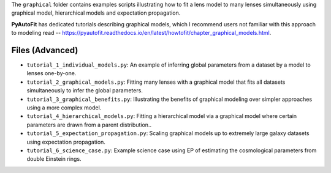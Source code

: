 The ``graphical`` folder contains examples scripts illustrating how to fit a lens model to many lenses simultaneously
using graphical model, hierarchical models and expectation propagation.

**PyAutoFit** has dedicated tutorials describing graphical models, which I recommend users not familiar with
this approach to modeling read -- https://pyautofit.readthedocs.io/en/latest/howtofit/chapter_graphical_models.html.

Files (Advanced)
----------------
- ``tutorial_1_individual_models.py``: An example of inferring global parameters from a dataset by a model to lenses one-by-one.
- ``tutorial_2_graphical_models.py``: Fitting many lenses with a graphical model that fits all datasets simultaneously to infer the global parameters.
- ``tutorial_3_graphical_benefits.py``: Illustrating the benefits of graphical modeling over simpler approaches using a more complex model.
- ``tutorial_4_hierarchical_models.py``: Fitting a hierarchical model via a graphical model where certain parameters are drawn from a parent distribution..
- ``tutorial_5_expectation_propagation.py``: Scaling graphical models up to extremely large galaxy datasets using expectation propagation.
- ``tutorial_6_science_case.py``: Example science case using EP of estimating the cosmological parameters from double Einstein rings.